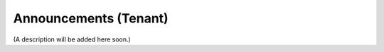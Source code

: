 Announcements (Tenant)
===========================================

(A description will be added here soon.)